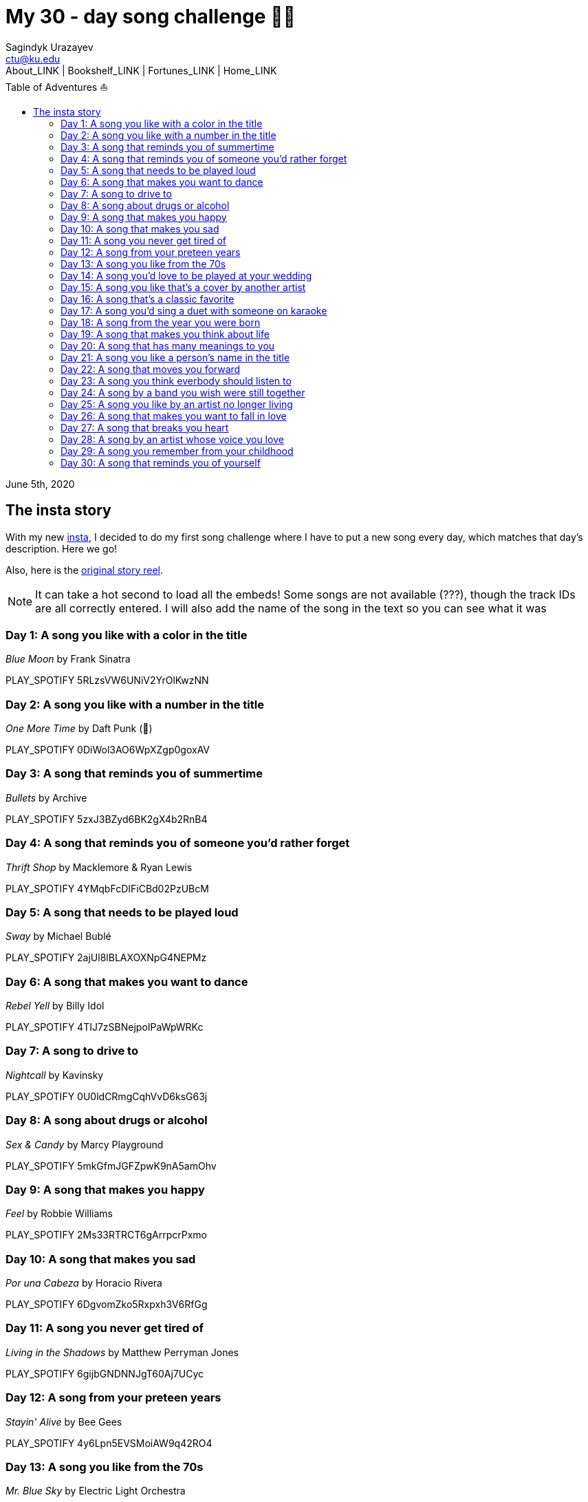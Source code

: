 = My 30 - day song challenge 🎵🤘
Sagindyk Urazayev <ctu@ku.edu>
About_LINK | Bookshelf_LINK | Fortunes_LINK | Home_LINK
:toc: left
:toc-title: Table of Adventures ⛵
:nofooter:
:experimental:

June 5th, 2020

== The insta story

With my new https://www.instagram.com/sandy_uraz/[insta], I decided to
do my first song challenge where I have to put a new song every day,
which matches that day's description. Here we go!

Also, here is the
https://www.instagram.com/stories/highlights/17848385216106957/[original
story reel].

NOTE: It can take a hot second to load all the embeds! Some songs are
not available (???), though the track IDs are all correctly entered. I
will also add the name of the song in the text so you can see what it
was

=== Day 1: A song you like with a color in the title

_Blue Moon_ by Frank Sinatra

PLAY_SPOTIFY 5RLzsVW6UNiV2YrOlKwzNN

=== Day 2: A song you like with a number in the title

_One More Time_ by Daft Punk (💌)

PLAY_SPOTIFY 0DiWol3AO6WpXZgp0goxAV

=== Day 3: A song that reminds you of summertime

_Bullets_ by Archive

PLAY_SPOTIFY 5zxJ3BZyd6BK2gX4b2RnB4

=== Day 4: A song that reminds you of someone you'd rather forget

_Thrift Shop_ by Macklemore & Ryan Lewis

PLAY_SPOTIFY 4YMqbFcDIFiCBd02PzUBcM

=== Day 5: A song that needs to be played loud

_Sway_ by Michael Bublé

PLAY_SPOTIFY 2ajUl8lBLAXOXNpG4NEPMz

=== Day 6: A song that makes you want to dance

_Rebel Yell_ by Billy Idol

PLAY_SPOTIFY 4TIJ7zSBNejpoIPaWpWRKc

=== Day 7: A song to drive to

_Nightcall_ by Kavinsky

PLAY_SPOTIFY 0U0ldCRmgCqhVvD6ksG63j

=== Day 8: A song about drugs or alcohol

_Sex & Candy_ by Marcy Playground

PLAY_SPOTIFY 5mkGfmJGFZpwK9nA5amOhv

=== Day 9: A song that makes you happy

_Feel_ by Robbie Williams

PLAY_SPOTIFY 2Ms33RTRCT6gArrpcrPxmo

=== Day 10: A song that makes you sad

_Por una Cabeza_ by Horacio Rivera

PLAY_SPOTIFY 6DgvomZko5Rxpxh3V6RfGg

=== Day 11: A song you never get tired of

_Living in the Shadows_ by Matthew Perryman Jones

PLAY_SPOTIFY 6gijbGNDNNJgT60Aj7UCyc

=== Day 12: A song from your preteen years

_Stayin' Alive_ by Bee Gees

PLAY_SPOTIFY 4y6Lpn5EVSMoiAW9q42RO4

=== Day 13: A song you like from the 70s

_Mr. Blue Sky_ by Electric Light Orchestra

PLAY_SPOTIFY 2RlgNHKcydI9sayD2Df2xp

=== Day 14: A song you'd love to be played at your wedding

_Unchained Melody_ by The Righteous Brothers

PLAY_SPOTIFY 1jFhnVoJkcB4lf9tT0rSZS

=== Day 15: A song you like that's a cover by another artist

_Amish Paradise_ by "Weird Al" Yankovic

PLAY_SPOTIFY 5r96TaQquRrlo3Ym3ZlSL2

=== Day 16: A song that's a classic favorite

_Girl, You'll Be a Woman Soon_ by Urge Overkill (real shame this one is
unavailable, please listen to it if you can find a chance)

PLAY_SPOTIFY 5u6Woby9oKAF8LhhuxykH1

=== Day 17: A song you'd sing a duet with someone on karaoke

_Let's Ride Into the Sunset Together_ written by Tony Vice and Jerry
Burnham, and performed by the Lost Weekend Western Swing Band, with
vocals by Don Burnham and Patty Kistner.

PLAY_SPOTIFY 17ozPYYjhdjiOYqVHjSt2j

=== Day 18: A song from the year you were born

_Gimme More_ by Britney Spears (I really thought this was from 2000,
it's actually from 2007)

PLAY_SPOTIFY 6ic8OlLUNEATToEFU3xmaH

=== Day 19: A song that makes you think about life

_Within_ by Daft Punk

PLAY_SPOTIFY 7Bxv0WL7UC6WwQpk9TzdMJ

=== Day 20: A song that has many meanings to you

_Digital Love_ by Daft Punk

PLAY_SPOTIFY 5D06AhoBSkwDbgkuALoIot

=== Day 21: A song you like a person's name in the title

_With Every Heartbeat_

PLAY_SPOTIFY 17FSlwAcuzwITI7cA1w0Lq

=== Day 22: A song that moves you forward

_Perfect Day_ by Lou Reed

PLAY_SPOTIFY 4TOMI010Sd4ZAX4aZ5TS85

=== Day 23: A song you think everbody should listen to

_Supreme_ by Robbie Williams

PLAY_SPOTIFY 4dZ3V71vsqSn9MJ18y8YaJ

=== Day 24: A song by a band you wish were still together

_Money, Money, Money_ by ABBA

PLAY_SPOTIFY 29FNeqjOV2kPWGS55qhtGB

=== Day 25: A song you like by an artist no longer living

_They Don't Care About Us_ by Michael Jackson

PLAY_SPOTIFY 3wuCCNCnBhJlwkIJTBZFiv

=== Day 26: A song that makes you want to fall in love

_Something About Us_ by Daft Punk

PLAY_SPOTIFY 1NeLwFETswx8Fzxl2AFl91

=== Day 27: A song that breaks you heart

_Por una Cabeza_ by Horacio Rivera

PLAY_SPOTIFY 6DgvomZko5Rxpxh3V6RfGg

=== Day 28: A song by an artist whose voice you love

Straight - up missed this one. Oh well

=== Day 29: A song you remember from your childhood

Really couldn't come up with this one. Wasn't much of a music listener
back in the ol' days ¯\\_(ツ)_/¯

=== Day 30: A song that reminds you of yourself

_Veridis Quo_ by Daft Punk

PLAY_SPOTIFY 2LD2gT7gwAurzdQDQtILds
